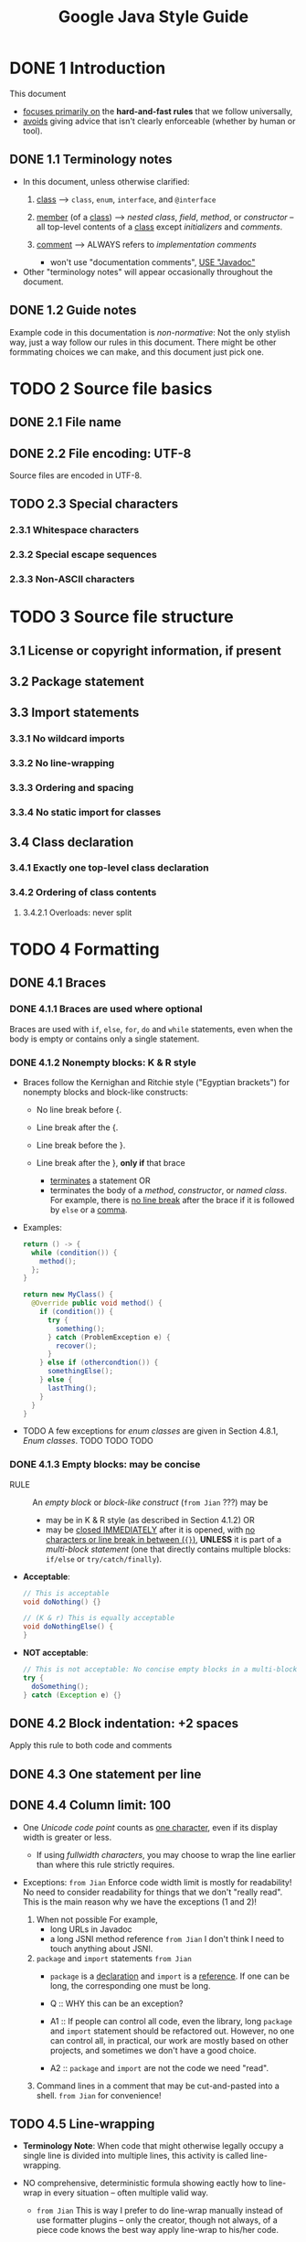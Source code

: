 #+TITLE: Google Java Style Guide
#+VERSION: 2019-12
#+STARTUP: entitiespretty

* DONE 1 Introduction
  CLOSED: [2019-12-20 Fri 19:17]
  This document
  - _focuses primarily on_ the *hard-and-fast rules* that we follow universally,
  - _avoids_ giving advice that isn't clearly enforceable (whether by human or tool).

** DONE 1.1 Terminology notes
   CLOSED: [2019-12-20 Fri 19:14]
   - In this document, unless otherwise clarified:
     1. _class_ -->
        ~class~, ~enum~, ~interface~, and ~@interface~

     2. _member_ (of a _class_) -->
        /nested class/, /field/, /method/, or /constructor/ -- all top-level
        contents of a _class_ except /initializers/ and /comments/.

     3. _comment_ -->
        ALWAYS refers to /implementation comments/
        + won't use "documentation comments", _USE "Javadoc"_

   - Other "terminology notes" will appear occasionally throughout the document.

** DONE 1.2 Guide notes
   CLOSED: [2019-12-20 Fri 19:17]
   Example code in this documentation is /non-normative/:
   Not the only stylish way, just a way follow our rules in this document.
   There might be other formmating choices we can make, and this document just
   pick one.

* TODO 2 Source file basics
** DONE 2.1 File name
   CLOSED: [2019-12-20 Fri 19:22]
** DONE 2.2 File encoding: UTF-8
   CLOSED: [2019-12-20 Fri 19:22]
   Source files are encoded in UTF-8.

** TODO 2.3 Special characters
*** 2.3.1 Whitespace characters
*** 2.3.2 Special escape sequences
*** 2.3.3 Non-ASCII characters

* TODO 3 Source file structure
** 3.1 License or copyright information, if present
** 3.2 Package statement
** 3.3 Import statements
*** 3.3.1 No wildcard imports
*** 3.3.2 No line-wrapping
*** 3.3.3 Ordering and spacing
*** 3.3.4 No static import for classes

** 3.4 Class declaration
*** 3.4.1 Exactly one top-level class declaration
*** 3.4.2 Ordering of class contents
**** 3.4.2.1 Overloads: never split

* TODO 4 Formatting
** DONE 4.1 Braces
   CLOSED: [2019-12-21 Sat 01:43]
*** DONE 4.1.1 Braces are used where optional
    CLOSED: [2019-12-21 Sat 01:27]
    Braces are used with ~if~, ~else~, ~for~, ~do~ and ~while~ statements, even
    when the body is empty or contains only a single statement.

*** DONE 4.1.2 Nonempty blocks: K & R style
    CLOSED: [2019-12-21 Sat 01:37]
    - Braces follow the Kernighan and Ritchie style ("Egyptian brackets") for
      nonempty blocks and block-like constructs:
      + No line break before {.

      + Line break after the {.

      + Line break before the }.

      + Line break after the }, *only if* that brace
        * _terminates_ a statement
          OR
        * terminates the body of a /method/, /constructor/, or /named class/.
          For example, there is _no line break_ after the brace if it is
          followed by ~else~ or a _comma_.

    - Examples:
      #+begin_src java
        return () -> {
          while (condition()) {
            method();
          };
        }

        return new MyClass() {
          @Override public void method() {
            if (condition()) {
              try {
                something();
              } catch (ProblemException e) {
                recover();
              }
            } else if (othercondtion()) {
              somethingElse();
            } else {
              lastThing();
            }
          }
        }
      #+end_src

    - TODO A few exceptions for /enum classes/ are given in Section 4.8.1, /Enum classes/.
      TODO TODO TODO

*** DONE 4.1.3 Empty blocks: may be concise
    CLOSED: [2019-12-21 Sat 01:43]
    - RULE :: An /empty block/ or /block-like construct/ (=from Jian= ???) may be
      + may be in K & R style (as described in Section 4.1.2)
        OR
      + may be _closed IMMEDIATELY_ after it is opened, with _no characters or
        line break in between (~{}~)_,
        *UNLESS* it is part of a /multi-block statement/ (one that directly
        contains multiple blocks: ~if/else~ or ~try/catch/finally~).

    - *Acceptable*:
      #+begin_src java
        // This is acceptable
        void doNothing() {}
  
        // (K & r) This is equally acceptable
        void doNothingElse() {
        }
      #+end_src

    - *NOT acceptable*:
      #+begin_src java
        // This is not acceptable: No concise empty blocks in a multi-block statement
        try {
          doSomething();
        } catch (Exception e) {}
      #+end_src

** DONE 4.2 Block indentation: +2 spaces
   CLOSED: [2019-12-20 Fri 19:27]
   Apply this rule to both code and comments

** DONE 4.3 One statement per line
   CLOSED: [2019-12-20 Fri 19:27]
** DONE 4.4 Column limit: 100
   CLOSED: [2019-12-20 Fri 20:03]
   - One /Unicode code point/ counts as _one character_,
     even if its display width is greater or less.
     + If using /fullwidth characters/, you may choose to wrap the line earlier
       than where this rule strictly requires.

   - Exceptions:
     =from Jian=
     Enforce code width limit is mostly for readability!
     No need to consider readability for things that we don't "really read".
     This is the main reason why we have the exceptions (1 and 2)!

     1. When not possible
        For example,
        + long URLs in Javadoc
        + a long JSNI method reference
          =from Jian= I don't think I need to touch anything about JSNI.

     2. ~package~ and ~import~ statements
        =from Jian=
        + ~package~ is a _declaration_ and ~import~ is a _reference_.
          If one can be long, the corresponding one must be long.

        + Q :: WHY this can be an exception?

        + A1 :: If people can control all code, even the library, long ~package~
                and ~import~ statement should be refactored out. However, no one
                can control all, in practical, our work are mostly based on other
                projects, and sometimes we don't have a good choice.

        + A2 :: ~package~ and ~import~ are not the code we need "read".

     3. Command lines in a comment that may be cut-and-pasted into a shell.
        =from Jian= for convenience!

** TODO 4.5 Line-wrapping
   - *Terminology Note*:
      When code that might otherwise legally occupy a single line is divided
     into multiple lines, this activity is called line-wrapping.

   - NO comprehensive, deterministic formula showing eactly how to line-wrap in
     every situation -- often multiple valid way.
     + =from Jian=
       This is way I prefer to do line-wrap manually instead of use formatter
       plugins -- only the creator, though not always, of a piece code knows the
       best way apply line-wrap to his/her code.

   - *Tip*
     _Extracting a method or local variable_ may solve the problem without the
     need to line-wrap.


*** TODO 4.5.1 Where to break
*** TODO 4.5.2 Indent continuation lines at least +4 spaces

** TODO 4.6 Whitespace
*** TODO 4.6.1 Vertical Whitespace
*** TODO 4.6.2 Horizontal whitespace
*** TODO 4.6.3 Horizontal alignment: never required

** TODO 4.7 Grouping parentheses: recommended
** TODO 4.8 Specific constructs
*** TODO 4.8.1 Enum classes
*** DONE 4.8.2 Variable declarations
    CLOSED: [2019-12-21 Sat 01:53]
**** DONE 4.8.2.1 One variable per declaration
     CLOSED: [2019-12-21 Sat 01:50]
     - *EXCEPTION*:
       _Multiple variable declarations_ are ACCEPTABLE in the _header of a ~for~
       loop_.

**** DONE 4.8.2.2 Declared when needed
     CLOSED: [2019-12-21 Sat 01:52]
     - To *minimize their scope*, /local variables/ are *declared* _close to the
       point they are first used (within reason)_.

     - /Local variable/ declarations typically
       + have /initializers/,
         OR
       + are /initialized/ immediately after /declaration/.

*** DONE 4.8.3 Arrays
    CLOSED: [2019-12-21 Sat 01:58]
**** DONE 4.8.3.1 Array initializers: can be "block-like"
     CLOSED: [2019-12-21 Sat 01:58]
     Any array initializer may optionally be formatted as if it were a
     "block-like construct." For example, the following are all valid (not an
     exhaustive list):
     #+begin_src java
       // #1
       new int[] {
         0, 1, 2, 3
       }

       // #2
       new int[] {
         0, 1,
         2, 3
       }

       // #3
       new int[] {
         0,
         1,
         2,
         3,
       }

       // #4 TODO ??? indentation
       new int[]
           {0, 1, 2, 3}
     #+end_src

**** DONE 4.8.3.2 No C-style array declarations
     CLOSED: [2019-12-21 Sat 01:54]
     - The _square brackets_
       + form a part of the /type/
       + *NOT* the /variable/

     - Example: ~String[] args~, *NOT* ~String args[]~.

*** TODO 4.8.4 Switch statements
    - *Terminology Note*
**** TODO 4.8.4.1 Indentation
**** TODO 4.8.4.2 Fall-through: commented
**** TODO 4.8.4.3 The ~default~ case is present

*** TODO 4.8.5 Annotations
*** DONE 4.8.6 Comments
    CLOSED: [2019-12-21 Sat 02:10]
    This section only talk about the /implementatio comments/.
    TODO Javadoc is addressed separately in Section 7, Javadoc

**** DONE 4.8.6.1 Block comment style
     CLOSED: [2019-12-21 Sat 02:09]
     - /Block comments/ are _indented at the *SAME* level_ AS _the surrounding
       code_.

     - /Block comments/ can use ~/* ... */~ style or ~// ...~ style.
       For multi-line ~/* ... */~ comments, subsequent lines must start with ~*~
       aligned with the ~*~ on the previous line.

     - Example:
       #+begin_src java
         /*
          * This is
          * okay.
          */


         // And so
         // is this

         /* Or you can
          * even do this. */
       #+end_src

     - Comments are *NOT* enclosed in boxes drawn with asterisks or other characters.

     - *TIP*:
       + When writing multi-line comments, use the ~/* ... */~ style if you want
         automatic code formatters to _re-wrap_ the lines when necessary
         (paragraph-style).

       + Most formatters do *NOT* _re-wrap_ lines in ~// ...~ style comment blocks.

*** DONE 4.8.7 Modifiers - TODO =Re-Read=
    CLOSED: [2019-12-21 Sat 02:01]
    Class and member modifiers, when present, appear in the order recommended by
    the JLS:
    ~public protected private abstract default static final transient volatile synchronized native strictfp~

*** DONE 4.8.8 Numeric Literals
    CLOSED: [2019-12-21 Sat 02:01]
    ~long~ literal use an uppercase ~L~ suffix, NEVER lowercase!

* TODO 5 Naming
** 5.1 Rules common to all identifiers
** 5.2 Rules by identifier type
*** 5.2.1 Package names
*** 5.2.2 Class names
*** 5.2.3 Method names
*** 5.2.4 Constant names
*** 5.2.5 Non-constant field names
*** 5.2.6 Parameter names
*** 5.2.7 Local variable names
*** 5.2.8 Type variable names

** 5.3 Camel case: defined

* TODO 6 Programming Practices
** 6.1 ~@Override:~ always used
** 6.2 Caught exceptions: not ignored
** 6.3 Static members: qualified using class
** 6.4 Finalizers: not used

* TODO 7 Javadoc
** 7.1 Formatting
*** 7.1.1 General form
*** 7.1.2 Paragraphs
*** 7.1.3 Block tags

** 7.2 The summary fragment
** 7.3 Where Javadoc is used
*** 7.3.1 Exception: self-explanatory methods
*** 7.3.2 Exception: overrides
*** 7.3.3 ??? =DOC Error -- No this section= ???
*** 7.3.4 Non-required Javadoc
